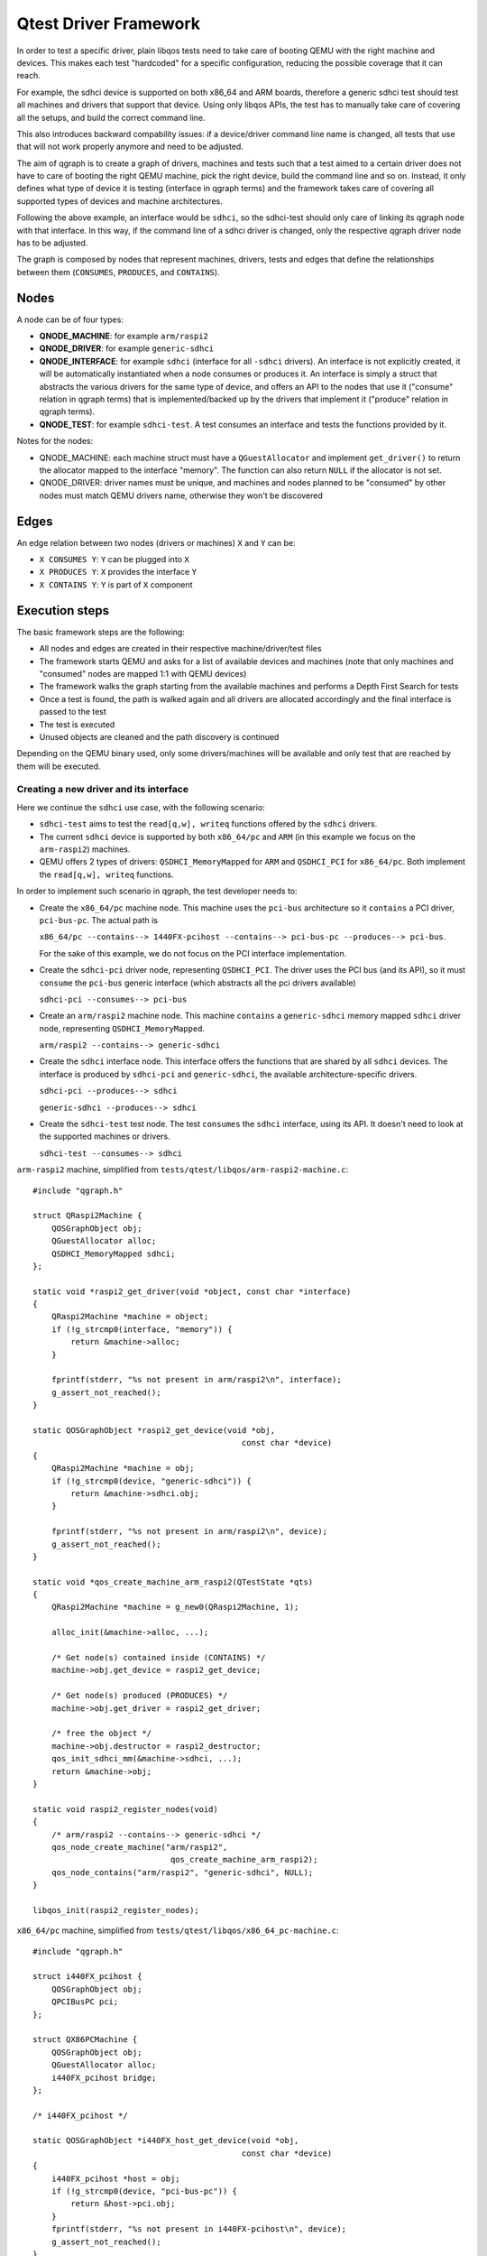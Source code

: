 .. _qgraph:

========================================
Qtest Driver Framework
========================================

In order to test a specific driver, plain libqos tests need to
take care of booting QEMU with the right machine and devices.
This makes each test "hardcoded" for a specific configuration, reducing
the possible coverage that it can reach.

For example, the sdhci device is supported on both x86_64 and ARM boards,
therefore a generic sdhci test should test all machines and drivers that
support that device.
Using only libqos APIs, the test has to manually take care of
covering all the setups, and build the correct command line.

This also introduces backward compability issues: if a device/driver command
line name is changed, all tests that use that will not work
properly anymore and need to be adjusted.

The aim of qgraph is to create a graph of drivers, machines and tests such that
a test aimed to a certain driver does not have to care of
booting the right QEMU machine, pick the right device, build the command line
and so on. Instead, it only defines what type of device it is testing
(interface in qgraph terms) and the framework takes care of
covering all supported types of devices and machine architectures.

Following the above example, an interface would be ``sdhci``,
so the sdhci-test should only care of linking its qgraph node with
that interface. In this way, if the command line of a sdhci driver
is changed, only the respective qgraph driver node has to be adjusted.

The graph is composed by nodes that represent machines, drivers, tests
and edges that define the relationships between them (``CONSUMES``, ``PRODUCES``, and
``CONTAINS``).


Nodes
^^^^^^

A node can be of four types:

- **QNODE_MACHINE**:   for example ``arm/raspi2``
- **QNODE_DRIVER**:    for example ``generic-sdhci``
- **QNODE_INTERFACE**: for example ``sdhci`` (interface for all ``-sdhci``
  drivers).
  An interface is not explicitly created, it will be automatically
  instantiated when a node consumes or produces it.
  An interface is simply a struct that abstracts the various drivers
  for the same type of device, and offers an API to the nodes that
  use it ("consume" relation in qgraph terms) that is implemented/backed up by the drivers that implement it ("produce" relation in qgraph terms).
- **QNODE_TEST**:      for example ``sdhci-test``. A test consumes an interface
  and tests the functions provided by it.

Notes for the nodes:

- QNODE_MACHINE: each machine struct must have a ``QGuestAllocator`` and
  implement ``get_driver()`` to return the allocator mapped to the interface
  "memory". The function can also return ``NULL`` if the allocator
  is not set.
- QNODE_DRIVER:  driver names must be unique, and machines and nodes
  planned to be "consumed" by other nodes must match QEMU
  drivers name, otherwise they won't be discovered

Edges
^^^^^^

An edge relation between two nodes (drivers or machines) ``X`` and ``Y`` can be:

- ``X CONSUMES Y``: ``Y`` can be plugged into ``X``
- ``X PRODUCES Y``: ``X`` provides the interface ``Y``
- ``X CONTAINS Y``: ``Y`` is part of ``X`` component

Execution steps
^^^^^^^^^^^^^^^

The basic framework steps are the following:

- All nodes and edges are created in their respective
  machine/driver/test files
- The framework starts QEMU and asks for a list of available devices
  and machines (note that only machines and "consumed" nodes are mapped
  1:1 with QEMU devices)
- The framework walks the graph starting from the available machines and
  performs a Depth First Search for tests
- Once a test is found, the path is walked again and all drivers are
  allocated accordingly and the final interface is passed to the test
- The test is executed
- Unused objects are cleaned and the path discovery is continued

Depending on the QEMU binary used, only some drivers/machines will be
available and only test that are reached by them will be executed.

Creating a new driver and its interface
"""""""""""""""""""""""""""""""""""""""""

Here we continue the ``sdhci`` use case, with the following scenario:

- ``sdhci-test`` aims to test the ``read[q,w], writeq`` functions
  offered by the ``sdhci`` drivers.
- The current ``sdhci`` device is supported by both ``x86_64/pc`` and ``ARM``
  (in this example we focus on the ``arm-raspi2``) machines.
- QEMU offers 2 types of drivers: ``QSDHCI_MemoryMapped`` for ``ARM`` and
  ``QSDHCI_PCI`` for ``x86_64/pc``. Both implement the
  ``read[q,w], writeq`` functions.

In order to implement such scenario in qgraph, the test developer needs to:

- Create the ``x86_64/pc`` machine node. This machine uses the
  ``pci-bus`` architecture so it ``contains`` a PCI driver,
  ``pci-bus-pc``. The actual path is

  ``x86_64/pc --contains--> 1440FX-pcihost --contains-->
  pci-bus-pc --produces--> pci-bus``.

  For the sake of this example,
  we do not focus on the PCI interface implementation.
- Create the ``sdhci-pci`` driver node, representing ``QSDHCI_PCI``.
  The driver uses the PCI bus (and its API),
  so it must ``consume`` the ``pci-bus`` generic interface (which abstracts
  all the pci drivers available)

  ``sdhci-pci --consumes--> pci-bus``
- Create an ``arm/raspi2`` machine node. This machine ``contains``
  a ``generic-sdhci`` memory mapped ``sdhci`` driver node, representing
  ``QSDHCI_MemoryMapped``.

  ``arm/raspi2 --contains--> generic-sdhci``
- Create the ``sdhci`` interface node. This interface offers the
  functions that are shared by all ``sdhci`` devices.
  The interface is produced by ``sdhci-pci`` and ``generic-sdhci``,
  the available architecture-specific drivers.

  ``sdhci-pci --produces--> sdhci``

  ``generic-sdhci --produces--> sdhci``
- Create the ``sdhci-test`` test node. The test ``consumes`` the
  ``sdhci`` interface, using its API. It doesn't need to look at
  the supported machines or drivers.

  ``sdhci-test --consumes--> sdhci``

``arm-raspi2`` machine, simplified from
``tests/qtest/libqos/arm-raspi2-machine.c``::

    #include "qgraph.h"

    struct QRaspi2Machine {
        QOSGraphObject obj;
        QGuestAllocator alloc;
        QSDHCI_MemoryMapped sdhci;
    };

    static void *raspi2_get_driver(void *object, const char *interface)
    {
        QRaspi2Machine *machine = object;
        if (!g_strcmp0(interface, "memory")) {
            return &machine->alloc;
        }

        fprintf(stderr, "%s not present in arm/raspi2\n", interface);
        g_assert_not_reached();
    }

    static QOSGraphObject *raspi2_get_device(void *obj,
                                                const char *device)
    {
        QRaspi2Machine *machine = obj;
        if (!g_strcmp0(device, "generic-sdhci")) {
            return &machine->sdhci.obj;
        }

        fprintf(stderr, "%s not present in arm/raspi2\n", device);
        g_assert_not_reached();
    }

    static void *qos_create_machine_arm_raspi2(QTestState *qts)
    {
        QRaspi2Machine *machine = g_new0(QRaspi2Machine, 1);

        alloc_init(&machine->alloc, ...);

        /* Get node(s) contained inside (CONTAINS) */
        machine->obj.get_device = raspi2_get_device;

        /* Get node(s) produced (PRODUCES) */
        machine->obj.get_driver = raspi2_get_driver;

        /* free the object */
        machine->obj.destructor = raspi2_destructor;
        qos_init_sdhci_mm(&machine->sdhci, ...);
        return &machine->obj;
    }

    static void raspi2_register_nodes(void)
    {
        /* arm/raspi2 --contains--> generic-sdhci */
        qos_node_create_machine("arm/raspi2",
                                 qos_create_machine_arm_raspi2);
        qos_node_contains("arm/raspi2", "generic-sdhci", NULL);
    }

    libqos_init(raspi2_register_nodes);

``x86_64/pc`` machine, simplified from
``tests/qtest/libqos/x86_64_pc-machine.c``::

    #include "qgraph.h"

    struct i440FX_pcihost {
        QOSGraphObject obj;
        QPCIBusPC pci;
    };

    struct QX86PCMachine {
        QOSGraphObject obj;
        QGuestAllocator alloc;
        i440FX_pcihost bridge;
    };

    /* i440FX_pcihost */

    static QOSGraphObject *i440FX_host_get_device(void *obj,
                                                const char *device)
    {
        i440FX_pcihost *host = obj;
        if (!g_strcmp0(device, "pci-bus-pc")) {
            return &host->pci.obj;
        }
        fprintf(stderr, "%s not present in i440FX-pcihost\n", device);
        g_assert_not_reached();
    }

    /* x86_64/pc machine */

    static void *pc_get_driver(void *object, const char *interface)
    {
        QX86PCMachine *machine = object;
        if (!g_strcmp0(interface, "memory")) {
            return &machine->alloc;
        }

        fprintf(stderr, "%s not present in x86_64/pc\n", interface);
        g_assert_not_reached();
    }

    static QOSGraphObject *pc_get_device(void *obj, const char *device)
    {
        QX86PCMachine *machine = obj;
        if (!g_strcmp0(device, "i440FX-pcihost")) {
            return &machine->bridge.obj;
        }

        fprintf(stderr, "%s not present in x86_64/pc\n", device);
        g_assert_not_reached();
    }

    static void *qos_create_machine_pc(QTestState *qts)
    {
        QX86PCMachine *machine = g_new0(QX86PCMachine, 1);

        /* Get node(s) contained inside (CONTAINS) */
        machine->obj.get_device = pc_get_device;

        /* Get node(s) produced (PRODUCES) */
        machine->obj.get_driver = pc_get_driver;

        /* free the object */
        machine->obj.destructor = pc_destructor;
        pc_alloc_init(&machine->alloc, qts, ALLOC_NO_FLAGS);

        /* Get node(s) contained inside (CONTAINS) */
        machine->bridge.obj.get_device = i440FX_host_get_device;

        return &machine->obj;
    }

    static void pc_machine_register_nodes(void)
    {
        /* x86_64/pc --contains--> 1440FX-pcihost --contains-->
         * pci-bus-pc [--produces--> pci-bus (in pci.h)] */
        qos_node_create_machine("x86_64/pc", qos_create_machine_pc);
        qos_node_contains("x86_64/pc", "i440FX-pcihost", NULL);

        /* contained drivers don't need a constructor,
         * they will be init by the parent */
        qos_node_create_driver("i440FX-pcihost", NULL);
        qos_node_contains("i440FX-pcihost", "pci-bus-pc", NULL);
    }

    libqos_init(pc_machine_register_nodes);

``sdhci`` taken from ``tests/qtest/libqos/sdhci.c``::

    /* Interface node, offers the sdhci API */
    struct QSDHCI {
        uint16_t (*readw)(QSDHCI *s, uint32_t reg);
        uint64_t (*readq)(QSDHCI *s, uint32_t reg);
        void (*writeq)(QSDHCI *s, uint32_t reg, uint64_t val);
        /* other fields */
    };

    /* Memory Mapped implementation of QSDHCI */
    struct QSDHCI_MemoryMapped {
        QOSGraphObject obj;
        QSDHCI sdhci;
        /* other driver-specific fields */
    };

    /* PCI implementation of QSDHCI */
    struct QSDHCI_PCI {
        QOSGraphObject obj;
        QSDHCI sdhci;
        /* other driver-specific fields */
    };

    /* Memory mapped implementation of QSDHCI */

    static void *sdhci_mm_get_driver(void *obj, const char *interface)
    {
        QSDHCI_MemoryMapped *smm = obj;
        if (!g_strcmp0(interface, "sdhci")) {
            return &smm->sdhci;
        }
        fprintf(stderr, "%s not present in generic-sdhci\n", interface);
        g_assert_not_reached();
    }

    void qos_init_sdhci_mm(QSDHCI_MemoryMapped *sdhci, QTestState *qts,
                        uint32_t addr, QSDHCIProperties *common)
    {
        /* Get node contained inside (CONTAINS) */
        sdhci->obj.get_driver = sdhci_mm_get_driver;

        /* SDHCI interface API */
        sdhci->sdhci.readw = sdhci_mm_readw;
        sdhci->sdhci.readq = sdhci_mm_readq;
        sdhci->sdhci.writeq = sdhci_mm_writeq;
        sdhci->qts = qts;
    }

    /* PCI implementation of QSDHCI */

    static void *sdhci_pci_get_driver(void *object,
                                      const char *interface)
    {
        QSDHCI_PCI *spci = object;
        if (!g_strcmp0(interface, "sdhci")) {
            return &spci->sdhci;
        }

        fprintf(stderr, "%s not present in sdhci-pci\n", interface);
        g_assert_not_reached();
    }

    static void *sdhci_pci_create(void *pci_bus,
                                  QGuestAllocator *alloc,
                                  void *addr)
    {
        QSDHCI_PCI *spci = g_new0(QSDHCI_PCI, 1);
        QPCIBus *bus = pci_bus;
        uint64_t barsize;

        qpci_device_init(&spci->dev, bus, addr);

        /* SDHCI interface API */
        spci->sdhci.readw = sdhci_pci_readw;
        spci->sdhci.readq = sdhci_pci_readq;
        spci->sdhci.writeq = sdhci_pci_writeq;

        /* Get node(s) produced (PRODUCES) */
        spci->obj.get_driver = sdhci_pci_get_driver;

        spci->obj.start_hw = sdhci_pci_start_hw;
        spci->obj.destructor = sdhci_destructor;
        return &spci->obj;
    }

    static void qsdhci_register_nodes(void)
    {
        QOSGraphEdgeOptions opts = {
            .extra_device_opts = "addr=04.0",
        };

        /* generic-sdhci */
        /* generic-sdhci --produces--> sdhci */
        qos_node_create_driver("generic-sdhci", NULL);
        qos_node_produces("generic-sdhci", "sdhci");

        /* sdhci-pci */
        /* sdhci-pci --produces--> sdhci
         * sdhci-pci --consumes--> pci-bus */
        qos_node_create_driver("sdhci-pci", sdhci_pci_create);
        qos_node_produces("sdhci-pci", "sdhci");
        qos_node_consumes("sdhci-pci", "pci-bus", &opts);
    }

    libqos_init(qsdhci_register_nodes);

In the above example, all possible types of relations are created::

  x86_64/pc --contains--> 1440FX-pcihost --contains--> pci-bus-pc
                                                            |
               sdhci-pci --consumes--> pci-bus <--produces--+
                  |
                  +--produces--+
                               |
                               v
                             sdhci
                               ^
                               |
                               +--produces-- +
                                             |
               arm/raspi2 --contains--> generic-sdhci

or inverting the consumes edge in consumed_by::

  x86_64/pc --contains--> 1440FX-pcihost --contains--> pci-bus-pc
                                                            |
            sdhci-pci <--consumed by-- pci-bus <--produces--+
                |
                +--produces--+
                             |
                             v
                            sdhci
                             ^
                             |
                             +--produces-- +
                                           |
            arm/raspi2 --contains--> generic-sdhci

Adding a new test
"""""""""""""""""

Given the above setup, adding a new test is very simple.
``sdhci-test``, taken from ``tests/qtest/sdhci-test.c``::

    static void check_capab_sdma(QSDHCI *s, bool supported)
    {
        uint64_t capab, capab_sdma;

        capab = s->readq(s, SDHC_CAPAB);
        capab_sdma = FIELD_EX64(capab, SDHC_CAPAB, SDMA);
        g_assert_cmpuint(capab_sdma, ==, supported);
    }

    static void test_registers(void *obj, void *data,
                                QGuestAllocator *alloc)
    {
        QSDHCI *s = obj;

        /* example test */
        check_capab_sdma(s, s->props.capab.sdma);
    }

    static void register_sdhci_test(void)
    {
        /* sdhci-test --consumes--> sdhci */
        qos_add_test("registers", "sdhci", test_registers, NULL);
    }

    libqos_init(register_sdhci_test);

Here a new test is created, consuming ``sdhci`` interface node
and creating a valid path from both machines to a test.
Final graph will be like this::

  x86_64/pc --contains--> 1440FX-pcihost --contains--> pci-bus-pc
                                                            |
               sdhci-pci --consumes--> pci-bus <--produces--+
                  |
                  +--produces--+
                               |
                               v
                             sdhci <--consumes-- sdhci-test
                               ^
                               |
                               +--produces-- +
                                             |
               arm/raspi2 --contains--> generic-sdhci

or inverting the consumes edge in consumed_by::

  x86_64/pc --contains--> 1440FX-pcihost --contains--> pci-bus-pc
                                                            |
            sdhci-pci <--consumed by-- pci-bus <--produces--+
                |
                +--produces--+
                             |
                             v
                            sdhci --consumed by--> sdhci-test
                             ^
                             |
                             +--produces-- +
                                           |
            arm/raspi2 --contains--> generic-sdhci

Assuming there the binary is
``QTEST_QEMU_BINARY=./qemu-system-x86_64``
a valid test path will be:
``/x86_64/pc/1440FX-pcihost/pci-bus-pc/pci-bus/sdhci-pc/sdhci/sdhci-test``

and for the binary ``QTEST_QEMU_BINARY=./qemu-system-arm``:

``/arm/raspi2/generic-sdhci/sdhci/sdhci-test``

Additional examples are also in ``test-qgraph.c``

Command line:
""""""""""""""

Command line is built by using node names and optional arguments
passed by the user when building the edges.

There are three types of command line arguments:

- ``in node``      : created from the node name. For example, machines will
  have ``-M <machine>`` to its command line, while devices
  ``-device <device>``. It is automatically done by the framework.
- ``after node``   : added as additional argument to the node name.
  This argument is added optionally when creating edges,
  by setting the parameter ``after_cmd_line`` and
  ``extra_edge_opts`` in ``QOSGraphEdgeOptions``.
  The framework automatically adds
  a comma before ``extra_edge_opts``,
  because it is going to add attributes
  after the destination node pointed by
  the edge containing these options, and automatically
  adds a space before ``after_cmd_line``, because it
  adds an additional device, not an attribute.
- ``before node``  : added as additional argument to the node name.
  This argument is added optionally when creating edges,
  by setting the parameter ``before_cmd_line`` in
  ``QOSGraphEdgeOptions``. This attribute
  is going to add attributes before the destination node
  pointed by the edge containing these options. It is
  helpful to commands that are not node-representable,
  such as ``-fdsev`` or ``-netdev``.

While adding command line in edges is always used, not all nodes names are
used in every path walk: this is because the contained or produced ones
are already added by QEMU, so only nodes that "consumes" will be used to
build the command line. Also, nodes that will have ``{ "abstract" : true }``
as QMP attribute will loose their command line, since they are not proper
devices to be added in QEMU.

Example::

    QOSGraphEdgeOptions opts = {
        .before_cmd_line = "-drive id=drv0,if=none,file=null-co://,"
                           "file.read-zeroes=on,format=raw",
        .after_cmd_line = "-device scsi-hd,bus=vs0.0,drive=drv0",

        opts.extra_device_opts = "id=vs0";
    };

    qos_node_create_driver("virtio-scsi-device",
                            virtio_scsi_device_create);
    qos_node_consumes("virtio-scsi-device", "virtio-bus", &opts);

Will produce the following command line:
``-drive id=drv0,if=none,file=null-co://, -device virtio-scsi-device,id=vs0 -device scsi-hd,bus=vs0.0,drive=drv0``

Qgraph API reference
^^^^^^^^^^^^^^^^^^^^

.. kernel-doc:: tests/qtest/libqos/qgraph.h
